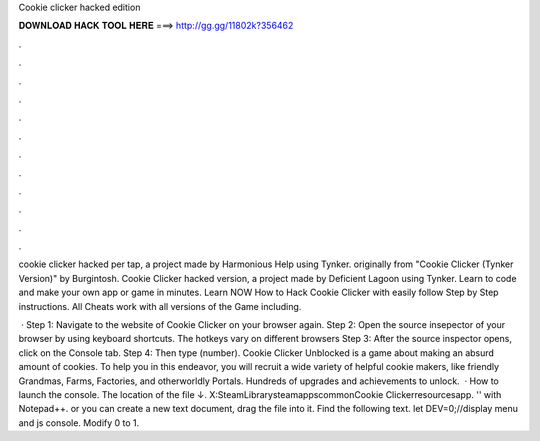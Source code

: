 Cookie clicker hacked edition



𝐃𝐎𝐖𝐍𝐋𝐎𝐀𝐃 𝐇𝐀𝐂𝐊 𝐓𝐎𝐎𝐋 𝐇𝐄𝐑𝐄 ===> http://gg.gg/11802k?356462



.



.



.



.



.



.



.



.



.



.



.



.

cookie clicker hacked per tap, a project made by Harmonious Help using Tynker. originally from "Cookie Clicker (Tynker Version)" by Burgintosh. Cookie Clicker hacked version, a project made by Deficient Lagoon using Tynker. Learn to code and make your own app or game in minutes. Learn NOW How to Hack Cookie Clicker with easily follow Step by Step instructions. All Cheats work with all versions of the Game including.

 · Step 1: Navigate to the website of Cookie Clicker on your browser again. Step 2: Open the source insepector of your browser by using keyboard shortcuts. The hotkeys vary on different browsers Step 3: After the source inspector opens, click on the Console tab. Step 4: Then type  (number). Cookie Clicker Unblocked is a game about making an absurd amount of cookies. To help you in this endeavor, you will recruit a wide variety of helpful cookie makers, like friendly Grandmas, Farms, Factories, and otherworldly Portals. Hundreds of upgrades and achievements to unlock.  · How to launch the console.   The location of the file ↓. X:\SteamLibrary\steamapps\common\Cookie Clicker\resources\app.  '' with Notepad++. or you can create a new text document, drag the file into it. Find the following text. let DEV=0;//display menu and js console. Modify 0 to 1.
